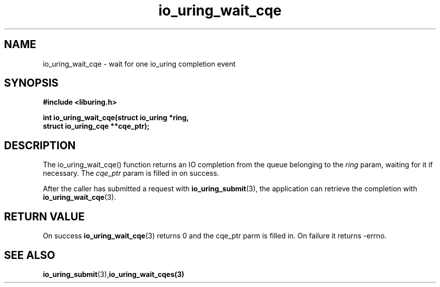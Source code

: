 .\" Copyright (C) 2021 Stefan Roesch <shr@fb.com>
.\"
.\" SPDX-License-Identifier: LGPL-2.0-or-later
.\"
.TH io_uring_wait_cqe 3 "November 15, 2021" "liburing-2.1" "liburing Manual"
.SH NAME
io_uring_wait_cqe - wait for one io_uring completion event
.SH SYNOPSIS
.nf
.BR "#include <liburing.h>"
.PP
.BI "int io_uring_wait_cqe(struct io_uring *ring,"
.BI "                      struct io_uring_cqe **cqe_ptr);"
.fi
.PP
.SH DESCRIPTION
.PP
The io_uring_wait_cqe() function returns an IO completion from the
queue belonging to the
.I ring
param, waiting for it if necessary. The
.I cqe_ptr
param is filled in on success.

After the caller has submitted a request with
.BR io_uring_submit (3),
the application can retrieve the completion with
.BR io_uring_wait_cqe (3).

.SH RETURN VALUE
On success
.BR io_uring_wait_cqe (3)
returns 0 and the cqe_ptr parm is filled in. On failure it returns -errno.
.SH SEE ALSO
.BR io_uring_submit (3),  io_uring_wait_cqes(3)
